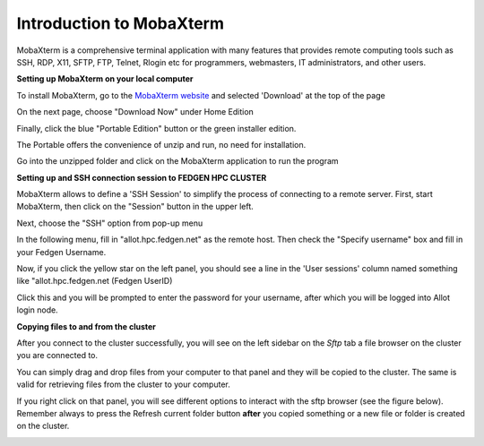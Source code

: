 Introduction to MobaXterm
=========================

MobaXterm is a comprehensive terminal application with many features
that provides remote computing tools such as SSH, RDP, X11, SFTP, FTP,
Telnet, Rlogin etc for programmers, webmasters, IT administrators, and
other users.

**Setting up MobaXterm on your local computer**

To install MobaXterm, go to the `MobaXterm
website <https://mobaxterm.mobatek.net/>`__ and selected 'Download' at
the top of the page

|img!|

On the next page, choose "Download Now" under Home Edition

|image1|

Finally, click the blue "Portable Edition" button or the green installer
edition.

|image2|

The Portable offers the convenience of unzip and run, no need for
installation.

Go into the unzipped folder and click on the MobaXterm application to
run the program

|image3|

**Setting up and SSH connection session to FEDGEN HPC CLUSTER**

MobaXterm allows to define a 'SSH Session' to simplify the process of
connecting to a remote server. First, start MobaXterm, then click on the
"Session" button in the upper left.

Next, choose the "SSH" option from pop-up menu

In the following menu, fill in "allot.hpc.fedgen.net" as the remote
host. Then check the "Specify username" box and fill in your Fedgen
Username.

Now, if you click the yellow star on the left panel, you should see a
line in the 'User sessions' column named something like
"allot.hpc.fedgen.net (Fedgen UserID)

|image4|

Click this and you will be prompted to enter the password for your
username, after which you will be logged into Allot login node.

**Copying files to and from the cluster**

After you connect to the cluster successfully, you will see on the left
sidebar on the *Sftp* tab a file browser on the cluster you are
connected to.

You can simply drag and drop files from your computer to that panel and
they will be copied to the cluster. The same is valid for retrieving
files from the cluster to your computer.

If you right click on that panel, you will see different options to
interact with the sftp browser (see the figure below). Remember always
to press the Refresh current folder button **after** you copied
something or a new file or folder is created on the cluster.

|SFTP MobaXtermNew|

.. |img!| image:: media/image1.png
   :width: 13.47847in
   :height: 8.25069in
.. |image1| image:: media/image2.png
   :width: 13.76042in
   :height: 8.37778in
.. |image2| image:: media/image3.png
   :width: 14.35139in
   :height: 7.50347in
.. |image3| image:: media/image4.png
   :width: 12.20069in
   :height: 6.70833in
.. |image4| image:: media/image5.jpeg
   :width: 11.975in
   :height: 8.125in
.. |SFTP MobaXtermNew| image:: media/image6.png
   :width: 7.5in
   :height: 5.6in
